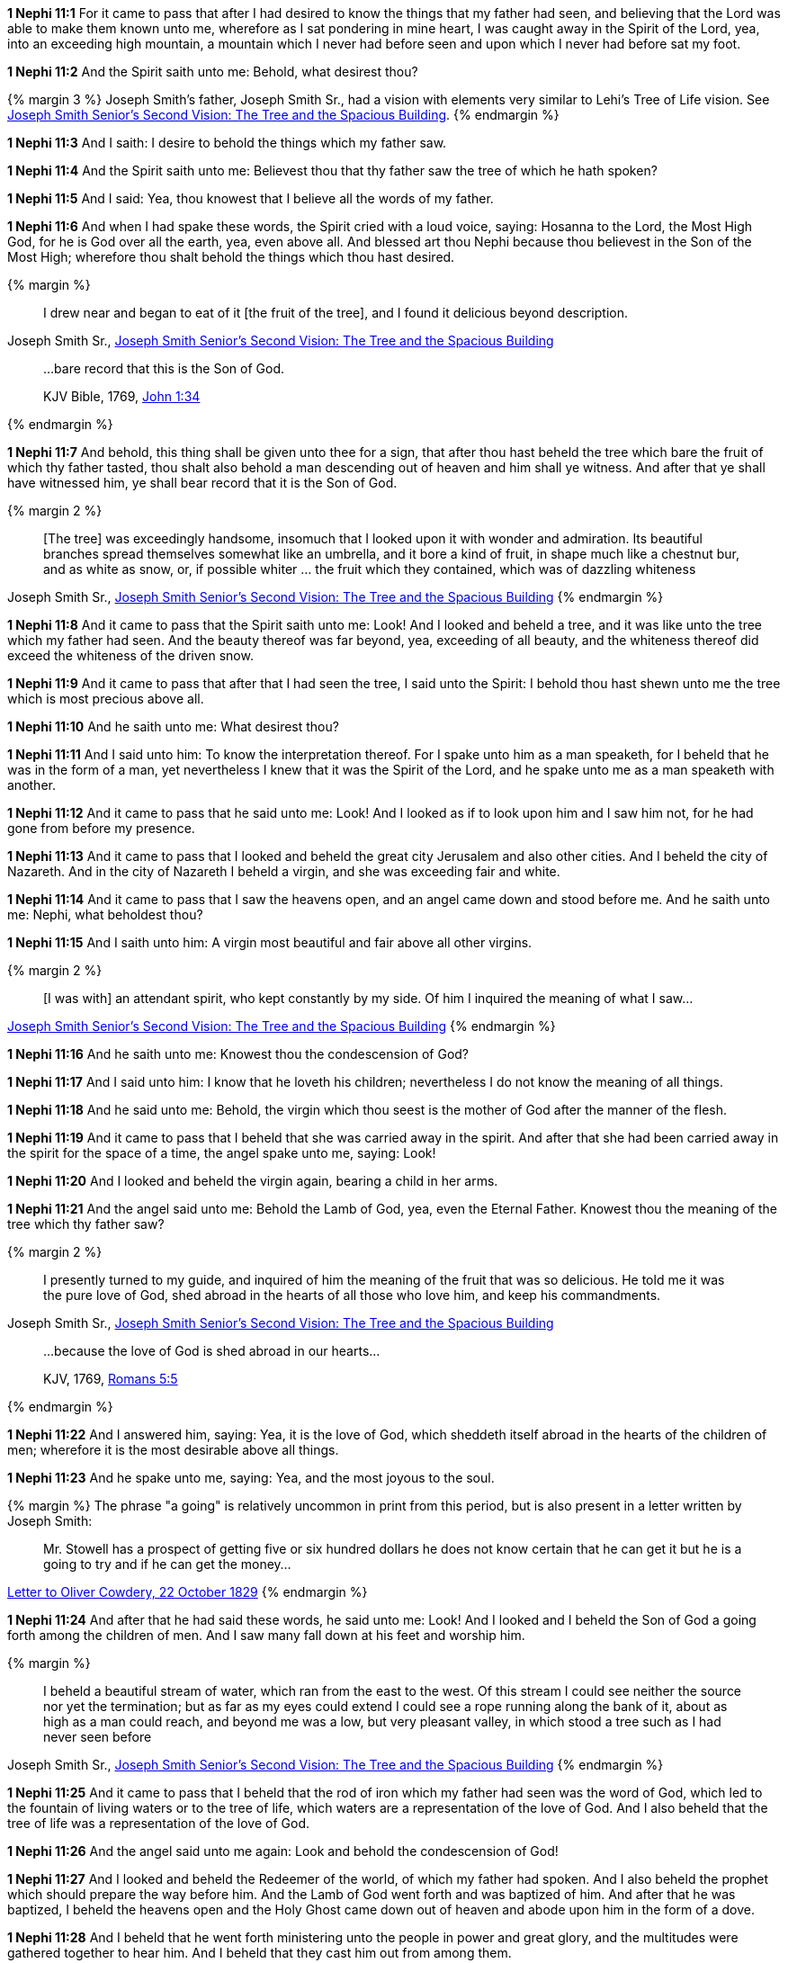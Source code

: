 *1 Nephi 11:1* For it came to pass that after I had desired to know the things that my father had seen, and believing that the Lord was able to make them known unto me, wherefore as I sat pondering in mine heart, I was caught away in the Spirit of the Lord, yea, into an exceeding high mountain, a mountain which I never had before seen and upon which I never had before sat my foot.

*1 Nephi 11:2* And the Spirit saith unto me: Behold, what desirest thou?

{% margin 3 %}
Joseph Smith's father, Joseph Smith Sr., had a vision with elements very similar to Lehi's Tree of Life vision. See http://www.centerplace.org/history/misc/jsp.htm#14[Joseph Smith Senior's Second Vision: The Tree and the Spacious Building].
{% endmargin %}

*1 Nephi 11:3* And I saith: I desire to behold the things which my father saw.

*1 Nephi 11:4* And the Spirit saith unto me: Believest thou that thy father saw the tree of which he hath spoken?

*1 Nephi 11:5* And I said: Yea, thou knowest that I believe all the words of my father.

*1 Nephi 11:6* And when I had spake these words, the Spirit cried with a loud voice, saying: Hosanna to the Lord, the Most High God, for he is God over all the earth, yea, even above all. And blessed art thou Nephi because thou believest in the Son of the Most High; wherefore thou shalt behold the things which thou hast desired.

{% margin %}
____
I drew near and began to eat of it [the fruit of the tree], and I found it delicious beyond description.
____
[small]#Joseph Smith Sr., http://www.centerplace.org/history/misc/jsp.htm#14[Joseph Smith Senior's Second Vision: The Tree and the Spacious Building]#
____
...bare record that this is the Son of God.

[small]#KJV Bible, 1769, http://www.kingjamesbibleonline.org/John-Chapter-1/[John 1:34]#
____
{% endmargin %}

*1 Nephi 11:7* And behold, this thing shall be given unto thee for a sign, that [highlight]#after thou hast beheld the tree which bare the fruit of which thy father tasted#, thou shalt also behold a man descending out of heaven and him shall ye witness. And after that ye shall have witnessed him, ye [highlight-orange]#shall bear record that it is the Son of God.#

{% margin 2 %}
____
[The tree] was exceedingly handsome, insomuch that I looked upon it with wonder and admiration. Its beautiful branches spread themselves somewhat like an umbrella, and it bore a kind of fruit, in shape much like a chestnut bur, and as white as snow, or, if possible whiter ... the fruit which they contained, which was of dazzling whiteness
____
[small]#Joseph Smith Sr., http://www.centerplace.org/history/misc/jsp.htm#14[Joseph Smith Senior's Second Vision: The Tree and the Spacious Building]#
{% endmargin %}

*1 Nephi 11:8* And it came to pass that the Spirit saith unto me: Look! And I looked and beheld a [highlight]#tree, and it was like unto the tree which my father had seen. And the beauty thereof was far beyond, yea, exceeding of all beauty, and the whiteness thereof did exceed the whiteness of the driven snow#.

*1 Nephi 11:9* And it came to pass that after that I had seen the tree, I said unto the Spirit: I behold thou hast shewn unto me the tree which is most precious above all.

*1 Nephi 11:10* And he saith unto me: What desirest thou?

*1 Nephi 11:11* And I said unto him: To know the interpretation thereof. For I spake unto him as a man speaketh, for I beheld that he was in the form of a man, yet nevertheless I knew that it was the Spirit of the Lord, and he spake unto me as a man speaketh with another.

*1 Nephi 11:12* And it came to pass that he said unto me: Look! And I looked as if to look upon him and I saw him not, for he had gone from before my presence.

*1 Nephi 11:13* And it came to pass that I looked and beheld the great city Jerusalem and also other cities. And I beheld the city of Nazareth. And in the city of Nazareth I beheld a virgin, and she was exceeding fair and white.

*1 Nephi 11:14* And it came to pass that I saw the heavens open, and an angel came down and stood before me. And he saith unto me: Nephi, what beholdest thou?

*1 Nephi 11:15* And I saith unto him: A virgin most beautiful and fair above all other virgins.

{% margin 2 %}
____
[I was with] an attendant spirit, who kept constantly by my side. Of him I inquired the meaning of what I saw...
____
[small]#http://www.centerplace.org/history/misc/jsp.htm#14[Joseph Smith Senior's Second Vision: The Tree and the Spacious Building]#
{% endmargin %}

*1 Nephi 11:16* And he saith unto me: Knowest thou the condescension of God?

*1 Nephi 11:17* And I said unto him: I know that he loveth his children; nevertheless I do not know [highlight]#the meaning of all things#.

*1 Nephi 11:18* And he said unto me: Behold, the virgin which thou seest is the mother of God after the manner of the flesh.

*1 Nephi 11:19* And it came to pass that I beheld that she was carried away in the spirit. And after that she had been carried away in the spirit for the space of a time, the angel spake unto me, saying: Look!

*1 Nephi 11:20* And I looked and beheld the virgin again, bearing a child in her arms.

*1 Nephi 11:21* And the angel said unto me: Behold the Lamb of God, yea, even the Eternal Father. Knowest thou the meaning of the tree which thy father saw?

{% margin 2 %}
____
I presently turned to my guide, and inquired of him the meaning of the fruit that was so delicious. He told me it was the pure love of God, shed abroad in the hearts of all those who love him, and keep his commandments.
____
[small]#Joseph Smith Sr., http://www.centerplace.org/history/misc/jsp.htm#14[Joseph Smith Senior's Second Vision: The Tree and the Spacious Building]#

____
...because the love of God is shed abroad in our hearts...

[small]#KJV, 1769, http://www.kingjamesbibleonline.org/Romans-Chapter-5/[Romans 5:5]#
____
{% endmargin %}

*1 Nephi 11:22* And I answered him, saying: Yea, it [highlight-orange]#is the love of God, which sheddeth itself abroad in the hearts of the children of men#; wherefore it is the most desirable above all things.

*1 Nephi 11:23* And he spake unto me, saying: Yea, and the most joyous to the soul.

{% margin %}
The phrase "a going" is relatively uncommon in print from this period, but is also present in a letter written by Joseph Smith:
____
Mr. Stowell has a prospect of getting five or six hundred dollars he does not know certain that he can get it but he is a going to try and if he can get the money...
____
http://www.josephsmithpapers.org/paperSummary/letter-to-oliver-cowdery-22-october-1829[Letter to Oliver Cowdery, 22 October 1829]
{% endmargin %}

*1 Nephi 11:24* And after that he had said these words, he said unto me: Look! And I looked and I beheld the Son of God [highlight]#a going# forth among the children of men. And I saw many fall down at his feet and worship him.

{% margin %}
____
I beheld a beautiful stream of water, which ran from the east to the west. Of this stream I could see neither the source nor yet the termination; but as far as my eyes could extend I could see a rope running along the bank of it, about as high as a man could reach, and beyond me was a low, but very pleasant valley, in which stood a tree such as I had never seen before
____
[small]#Joseph Smith Sr., http://www.centerplace.org/history/misc/jsp.htm#14[Joseph Smith Senior's Second Vision: The Tree and the Spacious Building]#
{% endmargin %}

*1 Nephi 11:25* And it came to pass that I beheld that the rod of iron which my father had seen was the word of God, which led to [highlight]#the fountain of living waters# or to the tree of life, which waters are a representation of the love of God. And I also beheld that the tree of life was a representation of the love of God.

*1 Nephi 11:26* And the angel said unto me again: Look and behold the condescension of God!

*1 Nephi 11:27* And I looked and beheld the Redeemer of the world, of which my father had spoken. And I also beheld the prophet which should prepare the way before him. And the Lamb of God went forth and was baptized of him. And after that he was baptized, I beheld the heavens open and the Holy Ghost came down out of heaven and abode upon him in the form of a dove.

*1 Nephi 11:28* And I beheld that he went forth ministering unto the people in power and great glory, and the multitudes were gathered together to hear him. And I beheld that they cast him out from among them.

*1 Nephi 11:29* And I also beheld twelve others following him. And it came to pass that they were carried away in the spirit from before my face, that I saw them not.

*1 Nephi 11:30* And it came to pass that the angel spake unto me, saying: Look! And I looked and I beheld the heavens open again. And I saw angels descending upon the children of men, and they did minister unto them.

*1 Nephi 11:31* And he spake unto me again, saying: Look! And I looked and I beheld the Lamb of God going forth among the children of men. And I beheld multitudes of people which were sick and which were afflicted of all manner of diseases and with devils and unclean spirits--and the angel spake and shewed all these things unto me--and they were healed by the power of the Lamb of God, and the devils and the unclean spirits were cast out.

*1 Nephi 11:32* And it came to pass that the angel spake unto me again, saying: Look! And I looked and beheld the Lamb of God, that he was taken by the people, yea, the everlasting God was judged of the world. And I saw and bare record.

*1 Nephi 11:33* And I Nephi saw that he was lifted up upon the cross and slain for the sins of the world.

*1 Nephi 11:34* And after that he was slain, I saw the multitudes of the earth, that they were gathered together to fight against the apostles of the Lamb, for thus were the twelve called by the angel of the Lord.

{% margin 2 %}
____
After feasting in this manner a short time, I asked my guide what was the meaning of the spacious building which I saw. He replied, 'It is Babylon, it is Babylon, and it must fall. The people in the doors and windows are the inhabitants thereof, who scorn and despise the Saints of God because of their humility.'
____
[small]#Joseph Smith Sr., http://www.centerplace.org/history/misc/jsp.htm#14[Joseph Smith Senior's Second Vision: The Tree and the Spacious Building]#

____
...the twelve apostles of the Lamb.

[small]#KJV Bible, 1769, http://www.kingjamesbibleonline.org/Revelation-Chapter-21/[Revelation 21:14]#
____
{% endmargin %}

*1 Nephi 11:35* And the multitude of the earth was gathered together, and I beheld that [highlight]#they were in a large and spacious building, like unto the building which my father saw#. And the angel of the Lord spake unto me, saying: Behold the world and the wisdom thereof; yea, behold, the house of Israel hath gathered together to fight against [highlight-orange]#the twelve apostles of the Lamb.#

*1 Nephi 11:36* And it came to pass that I saw and bare record that [highlight]#the great and spacious building was the pride of the world; and the fall thereof was exceeding great#. And the angel of the Lord spake unto me, saying: Thus shall be the destruction of all nations, kindreds, tongues, and people that shall fight against the twelve apostles of the Lamb.

